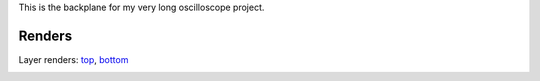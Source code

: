 This is the backplane for my very long oscilloscope
project.

Renders
=======

.. image:: https://raw.githubusercontent.com/cpavlin1/os-backplane/master/renders/render_2l_small.png
    :target: https://raw.githubusercontent.com/cpavlin1/os-backplane/master/renders/render_2l.png

Layer renders: top_, bottom_

.. _top: https://github.com/cpavlin1/os-backplane/raw/master/renders/render_lyr1.png
.. _bottom: https://github.com/cpavlin1/os-backplane/raw/master/renders/render_lyr2.png

.. image:: https://raw.githubusercontent.com/cpavlin1/os-backplane/master/renders/3d-small.png
    :target: https://raw.githubusercontent.com/cpavlin1/os-backplane/master/renders/3d-full.png

.. image:: https://raw.githubusercontent.com/cpavlin1/os-backplane/master/renders/schematic_small.png
    :target: https://github.com/cpavlin1/os-backplane/blob/master/renders/schematic.pdf?raw=true
